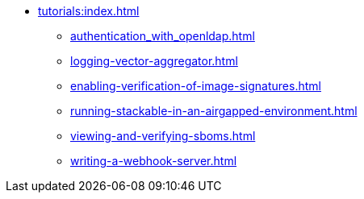 * xref:tutorials:index.adoc[]
** xref:authentication_with_openldap.adoc[]
** xref:logging-vector-aggregator.adoc[]
** xref:enabling-verification-of-image-signatures.adoc[]
** xref:running-stackable-in-an-airgapped-environment.adoc[]
** xref:viewing-and-verifying-sboms.adoc[]
** xref:writing-a-webhook-server.adoc[]
